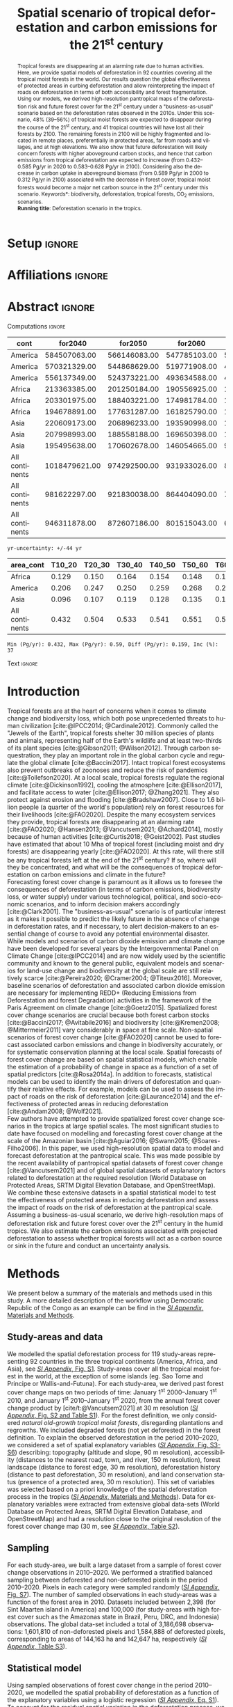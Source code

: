 # -*- mode: org -*-
# -*- coding: utf-8 -*-

# ==============================================================================
# author          :Ghislain Vieilledent
# email           :ghislain.vieilledent@cirad.fr, ghislainv@gmail.com
# web             :https://ecology.ghislainv.fr
# license         :GPLv3
# ==============================================================================

#+TITLE: Spatial scenario of tropical deforestation and carbon emissions for the 21^{st} century
#+AUTHOR: @@latex:Ghislain Vieilledent$^{\star, 1, 2, 3}$ \and Christelle Vancutsem$^{1}$ \and Clément Bourgoin$^{1}$ \and Pierre Ploton$^{2}$ \and Philippe Verley$^{2}$ \and Frédéric Achard$^{1}$@@

#+OPTIONS: H:2 toc:nil title:t author:t ^:{} num:t date:nil
#+TAGS: export(e) noexport(n) ignore(i)
#+EXPORT_SELECT_TAGS: export
#+EXPORT_EXCLUDE_TAGS: noexport

#+LANGUAGE: en
#+LATEX_CLASS: koma-article
#+LATEX_CLASS_OPTIONS: [paper=a4, 12pt, DIV=12, english, dvipsnames]

#+LATEX_HEADER: \usepackage{amsfonts}
#+LATEX_HEADER: \usepackage{bookmark}
#+LATEX_HEADER: \usepackage{xcolor}
#+LATEX_HEADER: \definecolor{myblue}{RGB}{0,101,165}
#+LATEX_HEADER: \hypersetup{colorlinks=true, allcolors=myblue}
#+LATEX_HEADER: \definecolor{bg}{rgb}{0.95,0.95,0.95}
#+LATEX_HEADER: \definecolor{darkgreen}{RGB}{0,150,0}
#+LATEX_HEADER: \usepackage{longtable}
#+LATEX_HEADER: \usepackage{booktabs}
#+LATEX_HEADER: \usepackage{float}
#+LATEX_HEADER: \usepackage{colortbl}
#+LATEX_HEADER: \addtokomafont{title}{\color{myblue}}
#+LATEX_HEADER: \usepackage[modulo]{lineno}
# https://tex.stackexchange.com/questions/135747/problem-with-and-within-hypersetuppdfauthor
#+LATEX_HEADER: \pdfstringdefDisableCommands{\def\and{and }}
# Caption with KOMA
#+LATEX_HEADER: \setcapindent{0em}
# #+LATEX_HEADER: \usepackage[numbers,sort&compress,merge,round]{natbib}

#+LINK: FARmaps https://forestatrisk.cirad.fr/maps.html
#+LINK: SI https://forestatrisk.cirad.fr/article/Vieilledent2023-preprint-SI.pdf

#+PROPERTY: :dir ~/Code/forestatrisk-tropics
#+PROPERTY: header-args:R  :session *R*
#+PROPERTY: header-args :eval never-export

#+BIBLIOGRAPHY: biblio/biblio.bib
#+CITE_EXPORT: csl ecology.csl

* Setup                                                              :ignore:

#+NAME: Rsetup
#+begin_src R :results silent :exports none
# Libraries
library(readr)
library(here)
library(dplyr)
library(knitr)
library(glue)
library(kableExtra)
library(ascii)

# Options
full_width_type <- FALSE
font_size_type <- 9
options(readr.show_col_types=FALSE, readr.show_progress=FALSE)
options(asciiType="org")

# Function inv_logit
inv_logit <- function (x, min=0, max=1) {
    p <- exp(x)/(1 + exp(x))
    p <- ifelse(is.na(p) & !is.na(x), 1, p)
    p * (max - min) + min
}

# Function latextab_2cols_text
latextab_2cols_text <- function(kable, tabletext) {
  txt <- tabletext
  tab <- gsub("\\begin{table}", "\\begin{table}[H]", as.character(kable), fixed=TRUE)
  #tab <- gsub("\\end{table}", "\\end{table*}", tab, fixed=TRUE)
  tab <- gsub("\\begin{tabular}[t]{", "\\begin{tabular}{", tab, fixed=TRUE)
  #tab <- gsub("\\end{tabular}\n", paste0("\\end{tabular*}\n\\justify \\addtabletext{", txt,"}\n"), tab, fixed=TRUE)
  tab <- paste0(tab, "\n") # Need a trailing newline to be seen by :results output latex
  return(cat(tab))
}
#+end_src

* Affiliations                                                       :ignore:

#+begin_export latex
\vspace{-1.5cm}
\begin{center}
{\small
$^{1}$European Commission, JRC, Forests and bio-economy, I-21027 Ispra (VA), ITALY\\
$^{2}$AMAP, Univ Montpellier, CIRAD, CNRS, INRAE, IRD, Montpellier, FRANCE\\
$^{3}$CIRAD, UMR AMAP, F-34398 Montpellier, FRANCE\\
$^{\star}$Correspondance: \href{mailto:ghislain.vieilledent@cirad.fr}{\texttt{ghislain.vieilledent@cirad.fr}}}
\end{center}
#+end_export

* Abstract                                                           :ignore:

*** Computations                                                   :ignore:

#+NAME: val-forest-summary
#+begin_src R :results output raw :exports none
df_mean <- read_csv(here("Analysis", "jrc2020", "fcc_proj_region_mean.csv")) %>% mutate(sim="mean")
df_min <- read_csv(here("Analysis", "jrc2020", "fcc_proj_region_min.csv")) %>% mutate(sim="min")
df_max <- read_csv(here("Analysis", "jrc2020", "fcc_proj_region_max.csv")) %>% mutate(sim="max")
df <- df_mean %>%
  dplyr::bind_rows(df_min, df_max) %>%
  dplyr::filter(cont %in% c("America", "Africa", "Asia", "All continents")) %>%
  dplyr::arrange(factor(cont, levels=c("America", "Africa", "Asia", "All continents")),
                 factor(sim, levels=c("min", "mean", "max")))
ascii(df, include.rownames=FALSE)
#+end_src

#+RESULTS: val-forest-summary
| cont           |       for2040 |      for2050 |      for2060 |      for2080 |      for2100 | loss21 | yr75dis | sim  |
|----------------+---------------+--------------+--------------+--------------+--------------+--------+---------+------|
| America        |  584507063.00 | 566146083.00 | 547785103.00 | 511158049.00 | 476194554.00 |  30.72 | 2290.00 | min  |
| America        |  570321329.00 | 544868629.00 | 519771908.00 | 472135034.00 | 427790430.00 |  37.76 | 2220.00 | mean |
| America        |  556137349.00 | 524373221.00 | 493634588.00 | 436104701.00 | 380806412.00 |  44.60 | 2180.00 | max  |
| Africa         |  213363385.00 | 201250184.00 | 190556925.00 | 169961031.00 | 151415462.00 |  44.94 | 2207.00 | min  |
| Africa         |  203301975.00 | 188403221.00 | 174981784.00 | 150357327.00 | 129045039.00 |  53.07 | 2163.00 | mean |
| Africa         |  194678891.00 | 177631287.00 | 161825790.00 | 134768399.00 | 110050172.00 |  59.98 | 2136.00 | max  |
| Asia           |  220609173.00 | 206896233.00 | 193590998.00 | 167745718.00 | 142358155.00 |  52.08 | 2166.00 | min  |
| Asia           |  207998993.00 | 188558188.00 | 169650398.00 | 132402725.00 |  98921850.00 |  66.70 | 2117.00 | mean |
| Asia           |  195495638.00 | 170602678.00 | 146054665.00 |  99688530.00 |  62898467.00 |  78.83 | 2093.00 | max  |
| All continents | 1018479621.00 | 974292500.00 | 931933026.00 | 848864798.00 | 769968171.00 |  38.86 | 2256.00 | min  |
| All continents |  981622297.00 | 921830038.00 | 864404090.00 | 754895086.00 | 655757319.00 |  47.93 | 2192.00 | mean |
| All continents |  946311878.00 | 872607186.00 | 801515043.00 | 670561630.00 | 553755051.00 |  56.03 | 2157.00 | max  |

#+NAME: yr75-uncertainty
#+begin_src R :results output :exports none
Mean <- df %>% dplyr::filter(sim == "mean") %>% select(yr75dis)
Min <- df %>% dplyr::filter(sim == "min") %>% select(yr75dis)
Max <- df %>% dplyr::filter(sim == "max") %>% select(yr75dis)
Uncertainty <- round(mean(unlist(cbind(Min-Mean, Mean-Max))))
print(glue("yr-uncertainty: +/-{Uncertainty} yr"))
#+end_src

#+RESULTS: yr75-uncertainty
: yr-uncertainty: +/-44 yr

#+NAME: val-C-summary
#+begin_src R :results output raw :exports none
df <- read_csv(here("Analysis", "jrc2020", "C_trend_mean_cci.csv"))
ascii(df, include.rownames=FALSE, digits=3)
#+end_src

#+RESULTS: val-C-summary
| area_cont      | T10_20 | T20_30 | T30_40 | T40_50 | T50_60 | T60_70 | T70_80 | T80_90 | T90_100 | T100_110 |
|----------------+--------+--------+--------+--------+--------+--------+--------+--------+---------+----------|
| Africa         |  0.129 |  0.150 |  0.164 |  0.154 |  0.148 |  0.148 |  0.151 |  0.149 |   0.149 |    0.146 |
| America        |  0.206 |  0.247 |  0.250 |  0.259 |  0.268 |  0.272 |  0.274 |  0.275 |   0.283 |    0.288 |
| Asia           |  0.096 |  0.107 |  0.119 |  0.128 |  0.135 |  0.146 |  0.156 |  0.156 |   0.159 |    0.155 |
| All continents |  0.432 |  0.504 |  0.533 |  0.541 |  0.551 |  0.566 |  0.581 |  0.581 |   0.590 |    0.589 |

#+NAME: trend-C-summary
#+begin_src R :results output :exports none
Max <- max(df[df$area_cont == "All continents", c(-1)])
Min <- min(df[df$area_cont == "All continents", c(-1)])
diff <- round(Max - Min, 3)
inc <- round(100 * (Max - Min) / Min)
print(glue("Min (Pg/yr): {round(Min, 3)}, Max (Pg/yr): {round(Max, 3)}, Diff (Pg/yr): {diff}, Inc (%): {inc}"))
#+end_src

#+RESULTS: trend-C-summary
: Min (Pg/yr): 0.432, Max (Pg/yr): 0.59, Diff (Pg/yr): 0.159, Inc (%): 37

*** Text                                                           :ignore:

#+LATEX: \linenumbers
#+LATEX: \vspace{0.10cm}
#+LATEX: \enlargethispage{\baselineskip}

#+begin_abstract
Tropical forests are disappearing at an alarming rate due to human activities. Here, we provide spatial models of deforestation in 92 countries covering all the tropical moist forests in the world. Our results question the global effectiveness of protected areas in curbing deforestation and allow reinterpreting the impact of roads on deforestation in terms of both accessibility and forest fragmentation. Using our models, we derived high-resolution pantropical maps of the deforestation risk and future forest cover for the 21^{st} century under a "business-as-usual" scenario based on the deforestation rates observed in the 2010s. Under this scenario, 48% (39--56%) of tropical moist forests are expected to disappear during the course of the 21^{st} century, and 41 tropical countries will have lost all their forests by 2100. The remaining forests in 2100 will be highly fragmented and located in remote places, preferentially in protected areas, far from roads and villages, and at high elevations. We also show that future deforestation will likely concern forests with higher aboveground carbon stocks, and hence that carbon emissions from tropical deforestation are expected to increase (from 0.432--0.585 Pg/yr in 2020 to 0.583--0.628 Pg/yr in 2100). Considering also the decrease in carbon uptake in aboveground biomass (from 0.589 Pg/yr in 2000 to 0.312 Pg/yr in 2100) associated with the decrease in forest cover, tropical moist forests would become a major net carbon source in the 21^{st} century under this scenario.
@@latex:\par\vskip\baselineskip\noindent@@
\small *Keywords*: biodiversity, deforestation, tropical forests, CO_{2} emissions, scenarios.\\
*Running title*: Deforestation scenario in the tropics.
#+end_abstract

\newpage

* Introduction                                                    

Tropical forests are at the heart of concerns when it comes to climate change and biodiversity loss, which both pose unprecedented threats to human civilization [cite:@IPCC2014; @Cardinale2012]. Commonly called the "Jewels of the Earth", tropical forests shelter 30 million species of plants and animals, representing half of the Earth's wildlife and at least two-thirds of its plant species [cite:@Gibson2011; @Wilson2012]. Through carbon sequestration, they play an important role in the global carbon cycle and regulate the global climate [cite:@Baccini2017]. Intact tropical forest ecosystems also prevent outbreaks of zoonoses and reduce the risk of pandemics [cite:@Tollefson2020]. At a local scale, tropical forests regulate the regional climate [cite:@Dickinson1992], cooling the atmosphere [cite:@Ellison2017], and facilitate access to water [cite:@Ellison2017; @Zhang2021]. They also protect against erosion and flooding [cite:@Bradshaw2007]. Close to 1.6 billion people (a quarter of the world's population) rely on forest resources for their livelihoods [cite:@FAO2020]. Despite the many ecosystem services they provide, tropical forests are disappearing at an alarming rate [cite:@FAO2020; @Hansen2013; @Vancutsem2021; @Achard2014], mostly because of human activities [cite:@Curtis2018; @Geist2002]. Past studies have estimated that about 10 Mha of tropical forest (including moist and dry forests) are disappearing yearly [cite:@FAO2020]. At this rate, will there still be any tropical forests left at the end of the 21^{st} century? If so, where will they be concentrated, and what will be the consequences of tropical deforestation on carbon emissions and climate in the future?\\

Forecasting forest cover change is paramount as it allows us to foresee the consequences of deforestation (in terms of carbon emissions, biodiversity loss, or water supply) under various technological, political, and socio-economic scenarios, and to inform decision makers accordingly [cite:@Clark2001]. The "business-as-usual" scenario is of particular interest as it makes it possible to predict the likely future in the absence of change in deforestation rates, and if necessary, to alert decision-makers to an essential change of course to avoid any potential environmental disaster. While models and scenarios of carbon dioxide emission and climate change have been developed for several years by the Intergovernmental Panel on Climate Change [cite:@IPCC2014] and are now widely used by the scientific community and known to the general public, equivalent models and scenarios for land-use change and biodiversity at the global scale are still relatively scarce [cite:@Pereira2020; @Cramer2004; @Titeux2016]. Moreover, baseline scenarios of deforestation and associated carbon dioxide emission are necessary for implementing REDD+ (Reducing Emissions from Deforestation and forest Degradation) activities in the framework of the Paris Agreement on climate change [cite:@Goetz2015]. Spatialized forest cover change scenarios are crucial because both forest carbon stocks [cite:@Baccini2017; @Avitabile2016] and biodiversity [cite:@Kremen2008; @Mittermeier2011] vary considerably in space at fine scale. Non-spatial scenarios of forest cover change [cite:@FAO2020] cannot be used to forecast associated carbon emissions and change in biodiversity accurately, or for systematic conservation planning at the local scale. Spatial forecasts of forest cover change are based on spatial statistical models, which enable the estimation of a probability of change in space as a function of a set of spatial predictors [cite:@Rosa2014a]. In addition to forecasts, statistical models can be used to identify the main drivers of deforestation and quantify their relative effects. For example, models can be used to assess the impact of roads on the risk of deforestation [cite:@Laurance2014] and the effectiveness of protected areas in reducing deforestation [cite:@Andam2008; @Wolf2021].\\

Few authors have attempted to provide spatialized forest cover change scenarios in the tropics at large spatial scales. The most significant studies to date have focused on modelling and forecasting forest cover change at the scale of the Amazonian basin [cite:@Aguiar2016; @Swann2015; @Soares-Filho2006]. In this paper, we used high-resolution spatial data to model and forecast deforestation at the pantropical scale. This was made possible by the recent availability of pantropical spatial datasets of forest cover change [cite:@Vancutsem2021] and of global spatial datasets of explanatory factors related to deforestation at the required resolution (World Database on Protected Areas, SRTM Digital Elevation Database, and OpenStreetMap). We combine these extensive datasets in a spatial statistical model to test the effectiveness of protected areas in reducing deforestation and assess the impact of roads on the risk of deforestation at the pantropical scale. Assuming a business-as-usual scenario, we derive high-resolution maps of deforestation risk and future forest cover over the 21^{st} century in the humid tropics. We also estimate the carbon emissions associated with projected deforestation to assess whether tropical forests will act as a carbon source or sink in the future and conduct an uncertainty analysis.

\newpage

* Methods                                                           

We present below a summary of the materials and methods used in this study. A more detailed description of the workflow using Democratic Republic of the Congo as an example can be find in the [[SI][/SI Appendix/, Materials and Methods]].

** Study-areas and data

We modelled the spatial deforestation process for 119 study-areas representing 92 countries in the three tropical continents (America, Africa, and Asia), see [[SI][/SI Appendix/, Fig. S1]]. Study-areas cover all the tropical moist forest in the world, at the exception of some islands (eg. Sao Tome and Principe or Wallis-and-Futuna). For each study-area, we derived past forest cover change maps on two periods of time: January 1^{st} 2000--January 1^{st} 2010, and January 1^{st} 2010--January 1^{st} 2020, from the annual forest cover change product by [cite/t:@Vancutsem2021] at 30 m resolution ([[SI][/SI Appendix/, Fig. S2 and Table S1]]). For the forest definition, we only considered /natural old-growth tropical moist forests/, disregarding plantations and regrowths. We included degraded forests (not yet deforested) in the forest definition. To explain the observed deforestation in the period 2010--2020, we considered a set of spatial explanatory variables ([[SI][/SI Appendix/, Fig. S3-S6]]) describing: topography (altitude and slope, 90 m resolution), accessibility (distances to the nearest road, town, and river, 150 m resolution), forest landscape (distance to forest edge, 30 m resolution), deforestation history (distance to past deforestation, 30 m resolution), and land conservation status (presence of a protected area, 30 m resolution). This set of variables was selected based on a priori knowledge of the spatial deforestation process in the tropics ([[SI][/SI Appendix/, Materials and Methods]]). Data for explanatory variables were extracted from extensive global data-sets (World Database on Protected Areas, SRTM Digital Elevation Database, and OpenStreetMap) and had a resolution close to the original resolution of the forest cover change map (30 m, see [[SI][/SI Appendix/, Table S2]]).

** Sampling

For each study-area, we built a large dataset from a sample of forest cover change observations in 2010--2020. We performed a stratified balanced sampling between deforested and non-deforested pixels in the period 2010--2020. Pixels in each category were sampled randomly ([[SI][/SI Appendix/, Fig. S7]]). The number of sampled observations in each study-areas was a function of the forest area in 2010. Datasets included between 2,398 (for Sint Maarten island in America) and 100,000 (for study-areas with high forest cover such as the Amazonas state in Brazil, Peru, DRC, and Indonesia) observations. The global data-set included a total of 3,186,698 observations: 1,601,810 of non-deforested pixels and 1,584,888 of deforested pixels, corresponding to areas of 144,163 ha and 142,647 ha, respectively ([[SI][/SI Appendix/, Table S3]]).

** Statistical model

Using sampled observations of forest cover change in the period 2010--2020, we modelled the spatial probability of deforestation as a function of the explanatory variables using a logistic regression ([[SI:][/SI Appendix/, Eq. S1]]). To account for the residual spatial variation in the deforestation process, we included additional spatial random effects for the cells of a 10 \times 10 km spatial grid covering each study-area ([[SI:][/SI Appendix/, Fig. S8]]). Spatial random effects account for unmeasured or unmeasurable variables that explain a part of the residual spatial variation in the deforestation process which is not explained by the fixed spatial explanatory variables already included in the model (such as local population density, local environmental law enforcement, etc.). Spatial random effects were assumed spatially autocorrelated through an intrinsic conditional autoregressive (iCAR) model ([[SI][/SI Appendix/, Eq. S1]]). Variable selection for each study area was performed using a backward elimination procedure and parameter inference was done in a hierarchical Bayesian framework ([[SI:][/SI Appendix/, Tables S4--S9]]).

** Model performance

Using a cross-validation procedure, we compared the performance of the iCAR model at predicting the spatial probability of deforestation with three other statistical models: a null model, a simple generalized linear model (equivalent to a simple logistic regression without spatial random effects), and a Random Forest model. These two last models have been commonly used for deforestation modelling ([[SI][/SI Appendix/, Materials and Methods]]).

** Deforestation risk and future forest cover

Using rasters of explanatory variables at their original resolution, and the fitted iCAR model for each study-area including estimated spatial random effects ([[SI:][/SI Appendix/, Fig. S9]]), we computed the spatial probability of deforestation at 30 m resolution for the year 2020 for each study-area ([[SI:][/SI Appendix/, Fig. S10]]). For each study-area, we also estimated the mean annual deforested area (in ha/yr) for the period 2010--2020 from the past forest cover change map ([[SI:][/SI Appendix/, Tables S14--S15]]). Using the mean annual deforested area in combination with the spatial probability of deforestation map, we forecasted the forest cover change on the period 2020--2110 with a time step of 10 years, assuming a "business-as-usual" scenario of deforestation ([[SI:][/SI Appendix/, Fig. S11 and Tables S16--S17]]). The business-as-usual scenario makes the assumption of an absence of change in both the deforestation intensity and the spatial deforestation probability in the future.

** Carbon emissions associated with deforestation

We estimated the carbon emissions associated with past deforestation (2010--2020) and projected deforestation (2030--2110) using three different global or pantropical aboveground dry biomass maps at either 1 km (WUR map, [cite//b:@Avitabile2016]), 100 m (ESA CCI map, [cite//b:@Santoro2021]), or 30 m (WHRC map, [cite//b:@Zarin2016]) resolution ([[SI:][/SI Appendix/, Figs. S12--S13, and Table S18]]). We used the IPCC default carbon fraction of 0.47 [cite:@McGroddy2004] to convert biomass to carbon stocks. We assumed no change of the forest carbon stocks in the future. We estimated average annual carbon emissions for ten-year periods from 2010 to 2110. Under a "business-as-usual" scenario of deforestation, the change in mean annual carbon emissions in the future is only attributable to the spatial variation of forest carbon stocks and to the location of future deforestation. We also used annual rates of aboveground net biomass change for old-growth tropical rainforests (+1.0, +1.3 and +0.7 Mg/ha/yr for America, Africa, and Asia, respectively, [cite//b:@Requena-Suarez2019]) to estimate the change in the ability of moist tropical forests to uptake carbon from the atmosphere through photosynthesis and tree growth in the future.

** Uncertainty and alternative scenarios

To account for the uncertainty around the mean annual deforested area in our predictions, we computed the 95% confidence interval of the annual deforested area for each study area considering the deforestation observations in the period 2010--2020 ([[SI:][/SI Appendix/, Table S19]]). We thus obtained three different predictions of the forest cover change and associated carbon emissions: an average prediction considering the mean annual deforested area, and two additional predictions considering the lower and upper bound estimates of the mean annual deforested area per study area ([[SI:][/SI Appendix/, Figs. S14--S15, and Data S1, S2]]).

** Software

To perform the analyses, we used the =forestatrisk= Python package [cite:@Vieilledent2021a] which has been specifically developed to model and forecast deforestation at high resolution on large spatial scales ([[SI][/SI Appendix/, Materials and Methods]]).

\newpage

* Results

** Model performance

Results of the cross-validation showed that the iCAR model had better predictive performance than the three other statistical models ([[SI:][/SI Appendix/, Tables S12]]). In particular, the Random Forest model overfitted the data and was less performant at predicting the probability of deforestation at new sites than the iCAR model. The iCAR model increased the explained deviance from 39.3 to 53.3% in average in comparison with the simple generalized linear model. Environmental explanatory variables alone explained a relative small part of the spatial deforestation process. Including spatial random effects to account for unexplained residual spatial variability strongly improved model's fit (+14.0% of deviance explained in average) and model predictive performance (+7.4% for the TSS for example). Similar results were obtained when comparing accuracy indices between models at the continental scale ([[SI:][/SI Appendix/, Tables S13]]).

** Effectiveness of protected areas at reducing deforestation

*** Computations                                                   :ignore:

#+begin_src R :results output raw :exports none
df <- read_csv(here("Analysis/jrc2020/sign_PA_road.csv"))
ascii(df)
#+end_src

#+RESULTS:
|   | var  |  nctry | nctry_sign |  perc | perc_w |
|---+------+--------+------------+-------+--------|
| 1 | PA   | 119.00 |      70.00 | 59.00 |  88.00 |
| 2 | road | 119.00 |      61.00 | 51.00 |  90.00 |

#+begin_src R :results output raw :exports none
df <- read_csv(here("Analysis/jrc2020/parea_estimates.csv"))
df_wmean <- df %>%
  dplyr::mutate(P=ifelse(is.na(Mean), 0, P)) %>%
  dplyr::summarise(n=n(), mean=mean(P), sd=sd(P), min=min(P), max=max(P), wmean=weighted.mean(P, for2010))
d_pa <- round(df_wmean$wmean)
ascii(df_wmean)
#+end_src

#+RESULTS:
|   |      n |  mean |    sd |  min |   max | wmean |
|---+--------+-------+-------+------+-------+-------|
| 1 | 119.00 | 18.90 | 19.83 | 0.00 | 82.00 | 34.17 |

#+begin_src R :results output :session *R* :exports none
print(glue("PAs reduce deforestation by {d_pa}%."))
#+end_src

#+RESULTS:
: PAs reduce deforestation by 34%.

#+begin_src R :results output raw :exports none
df <- read_csv(here("Analysis/jrc2020/parea_estimates.csv"))
fcc_tab <- read_csv(here("Analysis/jrc2020/forest_cover_change_mean.csv"))
df_sign <- df %>%
  dplyr::mutate(p=fcc_tab$pdef) %>%
  dplyr::filter(for2010/1000 >= 1000 & (is.na(Mean) | (CI_low * CI_high) <= 0))
ascii(df_sign)
#+end_src

#+RESULTS:
|    | area_cont | area_ctry        | area_name             | area_code |     for2010 |  Mean |   Sd | CI_low | CI_high |     P |    p |
|----+-----------+------------------+-----------------------+-----------+-------------+-------+------+--------+---------+-------+------|
|  1 | America   | Brazil           | Brazil – Amapa        | AP        | 11564911.00 | -0.13 | 0.10 |  -0.35 |    0.07 | 12.00 | 0.10 |
|  2 | America   | Brazil           | Brazil – Minas Gerais | MG        |  1277155.00 | -0.15 | 0.09 |  -0.32 |    0.03 |  7.00 | 2.90 |
|  3 | America   | Brazil           | Brazil – Tocantins    | TO        |  1341400.00 | -0.04 | 0.09 |  -0.19 |    0.15 |  2.00 | 3.40 |
|  4 | America   | Costa Rica       | Costa Rica            | CRI       |  2276723.00 |       |      |        |         |       | 0.70 |
|  5 | America   | Cuba             | Cuba                  | CUB       |  1297060.00 |       |      |        |         |       | 1.10 |
|  6 | America   | Nicaragua        | Nicaragua             | NIC       |  4262376.00 |       |      |        |         |       | 2.20 |
|  7 | America   | Paraguay         | Paraguay              | PRY       |  1439852.00 |       |      |        |         |       | 2.70 |
|  8 | America   | Suriname         | Suriname              | SUR       | 13727213.00 | -0.05 | 0.13 |  -0.31 |    0.22 |  3.00 | 0.10 |
|  9 | Africa    | Angola           | Angola                | AGO       |  6044153.00 |       |      |        |         |       | 1.20 |
| 10 | Africa    | CAR              | CAR                   | CAF       |  9324998.00 | -0.09 | 0.11 |  -0.33 |    0.12 |  5.00 | 0.50 |
| 11 | Africa    | Eq. Guinea       | Eq. Guinea            | GNQ       |  2641579.00 | -0.14 | 0.14 |  -0.39 |    0.15 | 10.00 | 0.10 |
| 12 | Africa    | Ethiopia         | Ethiopia              | ETH       |  2824446.00 | -0.08 | 0.08 |  -0.24 |    0.08 |  5.00 | 2.40 |
| 13 | Africa    | Gabon            | Gabon                 | GAB       | 24101266.00 | -0.16 | 0.13 |  -0.41 |    0.09 | 14.00 | 0.00 |
| 14 | Africa    | Ivory Coast      | Ivory Coast           | CIV       |  6299445.00 |       |      |        |         |       | 4.60 |
| 15 | Africa    | Nigeria          | Nigeria               | NGA       |  7213732.00 |       |      |        |         |       | 1.50 |
| 16 | Asia      | Bhutan           | Bhutan                | BTN       |  1872066.00 |       |      |        |         |       | 0.40 |
| 17 | Asia      | Papua New Guinea | Papua New Guinea      | PNG       | 39791231.00 |       |      |        |         |       | 0.10 |
| 18 | Asia      | Solomon Isl.     | Solomon Isl.          | SLB       |  2757047.00 |       |      |        |         |       | 0.10 |

#+begin_src R :results output raw :exports none
df <- read_csv(here("Analysis/jrc2020/parea_estimates.csv"))
df <- df %>%
  dplyr::filter(for2010/1000 >= 1000 & !is.na(Mean) & (CI_low * CI_high) > 0) %>%
  dplyr::summarise(n=n(), mean=mean(P), sd=sd(P), min=min(P), max=max(P))
ascii(df)
#+end_src

#+RESULTS:
|   |     n |  mean |    sd |  min |   max |
|---+-------+-------+-------+------+-------|
| 1 | 47.00 | 30.62 | 18.72 | 5.00 | 82.00 |

*** Text                                                           :ignore:

We found that protected areas significantly reduced the risk of deforestation for 70 study areas out of 119 (59% of the study areas). These 70 study areas accounted for 88% of the tropical moist forest in 2010 ([[SI:][/SI Appendix/, Table S6]]). But, the magnitude of this effect was relatively low: on average, protected areas reduced the risk of deforestation by 34% (Figs. [[fig:proba-var]] and [[SI:][/SI Appendix/, Table S5]]). Also, the effect of protected areas was highly variable between regions ([[SI:][/SI Appendix/, Table S6]]). For 18 study areas with a forest cover greater than 1 Mha in 2010, the effect of protected areas in reducing deforestation was not significant. Moreover, for the 47 study-areas with a forest cover greater than 1 Mha in 2010 for which the effect of protected areas was significant, the decrease in the deforestation risk within protected areas was highly variable (standard deviation = 18.72%) going from 5% (for the Bahia state in Brazil) to 82% (for Malaysia).

** Effect of distances to road and forest edge on the deforestation risk

*** Computations                                                   :ignore:

#+begin_src R :results output :exports none
## Effect of roads at decreasing deforestation probability
alpha_normalized <- -2.099
coef_road_km <- -0.017 # Back-transformed parameter to have slope in km^-1
theta_mean <- inv_logit(alpha_normalized) # Mean deforestation probability
theta_road_1km <- inv_logit(alpha_normalized + coef_road_km)
d_road_1km <- 100 * round(1 - (theta_road_1km / theta_mean), 2)
theta_road_10km <- inv_logit(alpha_normalized + coef_road_km * 10)
d_road_10km <- 100 * round(1 - (theta_road_10km / theta_mean), 2)
print(glue("A distance to road of 1km reduces deforestation by {d_road_1km}%."))
print(glue("A distance to road of 10km reduces deforestation by {d_road_10km}%."))
#+end_src

#+RESULTS:
: A distance to road of 1km reduces deforestation by 2%.
: A distance to road of 10km reduces deforestation by 14%.

#+begin_src R :results output :exports none
## Effect of edges at decreasing deforestation probability
alpha_normalized <- -2.099
coef_edge_km <- -2.472 # Back-transformed parameter to have slope in km^-1
theta_mean <- inv_logit(alpha_normalized) # Mean deforestation probability
theta_edge_1km <- inv_logit(alpha_normalized + coef_edge_km)
d_edge_1km <- 100*round(1-(theta_edge_1km/theta_mean), 2)
theta_edge_10km <- inv_logit(alpha_normalized + coef_edge_km*10)
d_edge_10km <- 100*round(1-(theta_edge_10km/theta_mean), 2)
print(glue("A distance to forest edge of 1km reduces deforestation by {d_edge_1km}%."))
print(glue("A distance to forest edge of 10km reduces deforestation by {d_edge_10km}%."))
#+end_src

#+RESULTS:
: A distance to forest edge of 1km reduces deforestation by 91%.
: A distance to forest edge of 10km reduces deforestation by 100%.

*** Text                                                           :ignore:

We found that a greater distance to the road significantly reduced the risk of deforestation in 61 study areas out of 119 (51% of the study areas). These 61 study areas accounted for 90% of the tropical moist forest in 2010 ([[SI:][/SI Appendix/, Table S7]]). On average, a distance of 10 km to the road reduced the risk of deforestation by 14% (Figs. [[fig:proba-var]] and [[SI:][/SI Appendix/, Tables S5, S9]]). But the distance to forest edge was by far more important in explaining the deforestation risk than the distance to road (Fig. [[fig:proba-var]]). The distance to forest edge was the most important variable in determining the risk of deforestation ([[SI:][/SI Appendix/, Table S5]]). We estimated that, on average, a distance of 1 km to the forest edge reduced the risk of deforestation by 91%, and a distance of 10 km reduced the risk of deforestation by almost 100% (Figs. [[fig:proba-var]] and [[SI:][/SI Appendix/, Tables S5, S9]]).

** High resolution pantropical map of the deforestation risk

We obtained high resolution (30 m) maps of the deforestation risk for the year 2020 for the 119 study-areas. Combining these maps, we obtained a pantropical map of the risk of deforestation (Fig. [[fig:prob]] and [[SI][/SI Appendix/, Fig. S10]]). The effect of protected areas and the effects of distances to road and forest edge on the risk of deforestation were clearly visible when looking at the map at the country and regional scales (Fig. [[fig:prob]] and [[SI][/SI Appendix/, Fig. S10]]). Also, hotspots of deforestation (areas with a higher risk of deforestation), corresponding to areas with intense deforestation in the past (Fig. [[SI][/SI Appendix/, Fig. S2]]), were clearly identifiable on the map (Fig. [[SI][/SI Appendix/, Fig. S10]]).

** Forest cover change under a business-as-usual scenario of deforestation

*** Computations                                                   :ignore:

#+NAME: fcc-hist
#+begin_src R :results output raw :exports none
df_mean <- read_csv(here("Analysis", "jrc2020", "fcc_hist_region_mean.csv")) %>% mutate(sim="mean")
df_min <- read_csv(here("Analysis", "jrc2020", "fcc_hist_region_min.csv")) %>% mutate(sim="min")
df_max <- read_csv(here("Analysis", "jrc2020", "fcc_hist_region_max.csv")) %>% mutate(sim="max")
df <- df_mean %>%
  dplyr::bind_rows(df_min, df_max) %>%
  dplyr::filter(area_cont %in% c("America", "Africa", "Asia", "All continents")) %>%
  dplyr::arrange(factor(area_cont, levels=c("America", "Africa", "Asia", "All continents")),
                 factor(sim, levels=c("min", "mean", "max"))) %>%
  dplyr::select(area_cont, for2000, for2010, for2020, andef, pdef, for2100, loss21, yrdis, sim)
ascii(df, include.rownames=FALSE)
#+end_src

#+RESULTS: fcc-hist
| area_cont      |       for2000 |       for2010 |       for2020 |      andef | pdef |      for2100 | loss21 |   yrdis | sim  |
|----------------+---------------+---------------+---------------+------------+------+--------------+--------+---------+------|
| America        |  687338828.00 |  646684903.00 |  621229023.00 | 1836098.00 | 0.30 | 476194555.00 |  30.72 | 6215.00 | min  |
| America        |  687338828.00 |  646684903.00 |  621229023.00 | 2545400.00 | 0.40 | 427790431.00 |  37.76 | 5394.00 | mean |
| America        |  687338828.00 |  646684903.00 |  621229023.00 | 3254695.00 | 0.50 | 380806415.00 |  44.60 | 4842.00 | max  |
| Africa         |  274993405.00 |  258401297.00 |  239681325.00 | 1315897.00 | 0.50 | 151415462.00 |  44.94 | 5069.00 | min  |
| Africa         |  274993405.00 |  258401297.00 |  239681325.00 | 1871233.00 | 0.70 | 129045039.00 |  53.07 | 4088.00 | mean |
| Africa         |  274993405.00 |  258401297.00 |  239681325.00 | 2426569.00 | 1.00 | 110050172.00 |  59.98 | 3585.00 | max  |
| Asia           |  297089526.00 |  268058087.00 |  248035053.00 | 1371294.00 | 0.50 | 142358155.00 |  52.08 | 6520.00 | min  |
| Asia           |  297089526.00 |  268058087.00 |  248035053.00 | 2001803.00 | 0.80 |  98921850.00 |  66.70 | 4062.00 | mean |
| Asia           |  297089526.00 |  268058087.00 |  248035053.00 | 2632313.00 | 1.00 |  62898467.00 |  78.83 | 3339.00 | max  |
| All continents | 1259421759.00 | 1173144287.00 | 1108945401.00 | 4523289.00 | 0.40 | 769968172.00 |  38.86 | 6520.00 | min  |
| All continents | 1259421759.00 | 1173144287.00 | 1108945401.00 | 6418436.00 | 0.60 | 655757320.00 |  47.93 | 5394.00 | mean |
| All continents | 1259421759.00 | 1173144287.00 | 1108945401.00 | 8313577.00 | 0.70 | 553755054.00 |  56.03 | 4842.00 | max  |

#+begin_src R :results output raw :exports none
# Summary of fcc loss a the country level
df <- read_csv(here("Manuscript/Supplementary_Materials/tables/forest_cover_change_mean.csv"))
ctry <- df %>%
  dplyr::mutate(loss21=round(100*(for2000-for2100)/for2000)) %>%
  dplyr::filter(loss21 == 100) %>%
  dplyr::mutate(fc1M=ifelse(for2000 >= 1e6, "+", "-")) %>%
  dplyr::arrange(area_cont, area_ctry)
ascii(ctry %>% dplyr::select(area_cont, area_ctry, area_name, for2000, loss21, yrdis, fc1M))
#+end_src

#+RESULTS:
|    | area_cont | area_ctry      | area_name                    |     for2000 | loss21 |   yrdis | fc1M |
|----+-----------+----------------+------------------------------+-------------+--------+---------+------|
|  1 | Africa    | Angola         | Angola                       |  7064733.00 | 100.00 | 2095.00 | +    |
|  2 | Africa    | Benin          | Benin                        |    76776.00 | 100.00 | 2041.00 | -    |
|  3 | Africa    | Burundi        | Burundi                      |   104249.00 | 100.00 | 2084.00 | -    |
|  4 | Africa    | Ethiopia       | Ethiopia                     |  3799018.00 | 100.00 | 2056.00 | +    |
|  5 | Africa    | Gambia         | Gambia                       |    49362.00 | 100.00 | 2074.00 | -    |
|  6 | Africa    | Ghana          | Ghana                        |  4931885.00 | 100.00 | 2050.00 | +    |
|  7 | Africa    | Guinea         | Guinea                       |  1895309.00 | 100.00 | 2042.00 | +    |
|  8 | Africa    | Guinea Bissau  | Guinea Bissau                |   398114.00 | 100.00 | 2073.00 | -    |
|  9 | Africa    | Ivory Coast    | Ivory Coast                  |  7733912.00 | 100.00 | 2036.00 | +    |
| 10 | Africa    | Kenya          | Kenya                        |  1199041.00 | 100.00 | 2082.00 | +    |
| 11 | Africa    | Madagascar     | Madagascar                   |  7024045.00 | 100.00 | 2067.00 | +    |
| 12 | Africa    | Malawi         | Malawi                       |   113422.00 | 100.00 | 2032.00 | -    |
| 13 | Africa    | Mayotte        | Mayotte                      |    17931.00 | 100.00 | 2043.00 | -    |
| 14 | Africa    | Nigeria        | Nigeria                      |  7770147.00 | 100.00 | 2080.00 | +    |
| 15 | Africa    | Rwanda         | Rwanda                       |   283986.00 | 100.00 | 2066.00 | -    |
| 16 | Africa    | Senegal        | Senegal                      |   136279.00 | 100.00 | 2082.00 | -    |
| 17 | Africa    | Sierra Leone   | Sierra Leone                 |  3440270.00 | 100.00 | 2036.00 | +    |
| 18 | Africa    | South Sudan    | South Sudan                  |   265213.00 | 100.00 | 2067.00 | -    |
| 19 | Africa    | Togo           | Togo                         |   159791.00 | 100.00 | 2037.00 | -    |
| 20 | Africa    | Uganda         | Uganda                       |  1878962.00 | 100.00 | 2043.00 | +    |
| 21 | Africa    | Zambia         | Zambia                       |   177005.00 | 100.00 | 2044.00 | -    |
| 22 | America   | Antigua and B. | Antigua and B.               |     4055.00 | 100.00 | 2078.00 | -    |
| 23 | America   | Bahamas        | Bahamas                      |   152350.00 | 100.00 | 2079.00 | -    |
| 24 | America   | Barbados       | Barbados                     |     4449.00 | 100.00 | 2072.00 | -    |
| 25 | America   | Brazil         | Brazil – Alagoas             |   111761.00 | 100.00 | 2060.00 | -    |
| 26 | America   | Brazil         | Brazil – Ceara               |    56712.00 | 100.00 | 2051.00 | -    |
| 27 | America   | Brazil         | Brazil – Espirito Santo      |   487268.00 | 100.00 | 2079.00 | -    |
| 28 | America   | Brazil         | Brazil – Goias               |   643704.00 | 100.00 | 2049.00 | -    |
| 29 | America   | Brazil         | Brazil – Maranhao            |  5638128.00 | 100.00 | 2068.00 | +    |
| 30 | America   | Brazil         | Brazil – Mato Grosso do Sul  |   871211.00 | 100.00 | 2077.00 | -    |
| 31 | America   | Brazil         | Brazil – Minas Gerais        |  1824088.00 | 100.00 | 2050.00 | +    |
| 32 | America   | Brazil         | Brazil – Paraiba             |    46097.00 | 100.00 | 2054.00 | -    |
| 33 | America   | Brazil         | Brazil – Pernambouco         |   137903.00 | 100.00 | 2063.00 | -    |
| 34 | America   | Brazil         | Brazil – Piaui               |   104472.00 | 100.00 | 2047.00 | -    |
| 35 | America   | Brazil         | Brazil – Rio de Janeiro      |   819541.00 | 100.00 | 2093.00 | -    |
| 36 | America   | Brazil         | Brazil – Rio Grande do Norte |    30540.00 | 100.00 | 2051.00 | -    |
| 37 | America   | Brazil         | Brazil – Sergipe             |    73520.00 | 100.00 | 2055.00 | -    |
| 38 | America   | Brazil         | Brazil – Tocantins           |  1730508.00 | 100.00 | 2045.00 | +    |
| 39 | America   | Dominican Rep. | Dominican Rep.               |  1254328.00 | 100.00 | 2091.00 | +    |
| 40 | America   | El Salvador    | El Salvador                  |   128663.00 | 100.00 | 2099.00 | -    |
| 41 | America   | Grenada        | Grenada                      |    25671.00 | 100.00 | 2092.00 | -    |
| 42 | America   | Guatemala      | Guatemala                    |  3449029.00 | 100.00 | 2073.00 | +    |
| 43 | America   | Haiti          | Haiti                        |   247385.00 | 100.00 | 2050.00 | -    |
| 44 | America   | Honduras       | Honduras                     |  3384398.00 | 100.00 | 2080.00 | +    |
| 45 | America   | Mexico         | Mexico                       |  9098171.00 | 100.00 | 2075.00 | +    |
| 46 | America   | Nicaragua      | Nicaragua                    |  4926475.00 | 100.00 | 2059.00 | +    |
| 47 | America   | Paraguay       | Paraguay                     |  2358900.00 | 100.00 | 2051.00 | +    |
| 48 | America   | Saint Martin   | Saint Martin                 |      728.00 | 100.00 | 2033.00 | -    |
| 49 | America   | Sint Maarten   | Sint Maarten                 |      308.00 | 100.00 | 2031.00 | -    |
| 50 | America   | Virgin Isl. UK | Virgin Isl. UK               |     4010.00 | 100.00 | 2039.00 | -    |
| 51 | America   | Virgin Isl. US | Virgin Isl. US               |     9180.00 | 100.00 | 2068.00 | -    |
| 52 | Asia      | Cambodia       | Cambodia                     |  4804127.00 | 100.00 | 2044.00 | +    |
| 53 | Asia      | India          | India – West. Ghats          |  3144031.00 | 100.00 | 2067.00 | +    |
| 54 | Asia      | Laos           | Laos                         | 11607486.00 | 100.00 | 2080.00 | +    |
| 55 | Asia      | Timor-Leste    | Timor-Leste                  |   130695.00 | 100.00 | 2086.00 | -    |
| 56 | Asia      | Vietnam        | Vietnam                      | 10691887.00 | 100.00 | 2093.00 | +    |

#+begin_src R :results output raw :exports none
# Summary of fcc loss for countries with high forest cover in 2000
df <- read_csv(here("Manuscript/Supplementary_Materials/tables/forest_cover_change_mean.csv"))
ctry <- df %>%
  dplyr::mutate(loss21=round(100*(for2000-for2100)/for2000)) %>%
  dplyr::filter(loss21 == 100) %>%
  dplyr::mutate(fc1M=ifelse(for2000 >= 1e6, "+", "-")) %>%
  dplyr::filter(fc1M == "+") %>%
  dplyr::arrange(area_cont, area_ctry)
ascii(ctry %>% dplyr::select(area_cont, area_ctry, area_name, for2000, loss21, yrdis, fc1M))
#+end_src

#+RESULTS:
|    | area_cont | area_ctry      | area_name             |     for2000 | loss21 |   yrdis | fc1M |
|----+-----------+----------------+-----------------------+-------------+--------+---------+------|
|  1 | Africa    | Angola         | Angola                |  7064733.00 | 100.00 | 2095.00 | +    |
|  2 | Africa    | Ethiopia       | Ethiopia              |  3799018.00 | 100.00 | 2056.00 | +    |
|  3 | Africa    | Ghana          | Ghana                 |  4931885.00 | 100.00 | 2050.00 | +    |
|  4 | Africa    | Guinea         | Guinea                |  1895309.00 | 100.00 | 2042.00 | +    |
|  5 | Africa    | Ivory Coast    | Ivory Coast           |  7733912.00 | 100.00 | 2036.00 | +    |
|  6 | Africa    | Kenya          | Kenya                 |  1199041.00 | 100.00 | 2082.00 | +    |
|  7 | Africa    | Madagascar     | Madagascar            |  7024045.00 | 100.00 | 2067.00 | +    |
|  8 | Africa    | Nigeria        | Nigeria               |  7770147.00 | 100.00 | 2080.00 | +    |
|  9 | Africa    | Sierra Leone   | Sierra Leone          |  3440270.00 | 100.00 | 2036.00 | +    |
| 10 | Africa    | Uganda         | Uganda                |  1878962.00 | 100.00 | 2043.00 | +    |
| 11 | America   | Brazil         | Brazil – Maranhao     |  5638128.00 | 100.00 | 2068.00 | +    |
| 12 | America   | Brazil         | Brazil – Minas Gerais |  1824088.00 | 100.00 | 2050.00 | +    |
| 13 | America   | Brazil         | Brazil – Tocantins    |  1730508.00 | 100.00 | 2045.00 | +    |
| 14 | America   | Dominican Rep. | Dominican Rep.        |  1254328.00 | 100.00 | 2091.00 | +    |
| 15 | America   | Guatemala      | Guatemala             |  3449029.00 | 100.00 | 2073.00 | +    |
| 16 | America   | Honduras       | Honduras              |  3384398.00 | 100.00 | 2080.00 | +    |
| 17 | America   | Mexico         | Mexico                |  9098171.00 | 100.00 | 2075.00 | +    |
| 18 | America   | Nicaragua      | Nicaragua             |  4926475.00 | 100.00 | 2059.00 | +    |
| 19 | America   | Paraguay       | Paraguay              |  2358900.00 | 100.00 | 2051.00 | +    |
| 20 | Asia      | Cambodia       | Cambodia              |  4804127.00 | 100.00 | 2044.00 | +    |
| 21 | Asia      | India          | India – West. Ghats   |  3144031.00 | 100.00 | 2067.00 | +    |
| 22 | Asia      | Laos           | Laos                  | 11607486.00 | 100.00 | 2080.00 | +    |
| 23 | Asia      | Vietnam        | Vietnam               | 10691887.00 | 100.00 | 2093.00 | +    |

*** Text                                                           :ignore:

We estimated that around 6.4 Mha (4.5--8.3 Mha) of tropical moist forest have been disappearing each year during the last decade (2010--2020) (Table \ref{tab:fcc}). We show that under a business-as-usual scenario of deforestation, 48% (39--56%) of the world's tropical moist forests will have disappeared over the course of the 21^{st} century (Table \ref{tab:fcc}). We observed marked differences in the percentage of projected forest cover loss at continental and country scales (Fig. [[fig:perc-loss]], Table \ref{tab:fcc}, and [[SI:][/SI Appendix/, Tables S16--S17]]). The percentage of forest cover loss over the 21^{st} century would reach 67% (52--79%), 53% (45--60%), and 38% (31--45%) for Southeast Asia, Africa, and Latin America respectively (Table \ref{tab:fcc}). Under a constant deforestation rate, three-quarters of the tropical moist forests that remained in 2000 will have disappeared around years 2120, 2160, and 2220 in Southeast Asia, Africa, and Latin America, respectively, with an average uncertainty of \pm45 years (Fig. [[fig:perc-loss]] and Table \ref{tab:fcc}). At the country scale, we predicted that 41 countries (16 in Latin America, 21 in Africa, and four in Southeast Asia) out of the 92 we studied, plus 14 states in Brazil and one region in India, should lose all their tropical moist forests by 2100 ([[SI:][/SI Appendix/, Table S16]]).

** Pantropical forest cover change maps for the 21^{st} century

Combining maps of the deforestation risk and the projected forest cover for years 2030, 2040, \ldots, 2110 for each study area, we obtained pantropical forest cover change maps under a business-as-usual scenario of deforestation for the 21^{st} century in the humid tropics (Fig. [[fig:fcc2100]] and [[SI][/SI Appendix/ and Fig. S11]]). Three large "blocks" of relatively intact tropical moist forest should remain in 2100 (Fig. [[fig:fcc2100]]) in the upper part of the Amazonian basin (including forests from Peru, Ecuador, Colombia, Venezuela, and the Guiana Shield), in the western part of the Congo basin (including forests from Gabon, Equatorial Guinea, Cameroon, the Central African Republic, and the Republic of Congo), and in Melanesia (including forests from Papua New Guinea, Solomon Islands, and Vanuatu). Apart from these three large and relatively intact forest blocks, the tropical moist forest remaining in 2100 should be highly fragmented (Fig. [[fig:fcc2100]]). In Africa for example, forests in the Democratic Republic of the Congo (DRC) will be highly fragmented ([[SI][/SI Appendix/, Fig. S11]]) and completely separated from the large forest block located in the western part of the Congo basin (Fig. [[fig:fcc2100]]). The remaining forests will be concentrated in remote areas (far from roads and towns), preferentially in protected areas, and at high elevations. For example, the remaining forests of Borneo in 2100 will be concentrated in the Betung Kerihun and Kayan Mentarang National Parks (Figs. [[fig:prob]], [[fig:fcc2100]], and [[SI:][/SI Appendix/, Tables S4--S9]]).

** Carbon emissions under a business-as-usual scenario of deforestation

*** Computations                                                   :ignore:

#+begin_src R :results output raw :exports none
# Carbon emissions
df <- read_csv(here("Analysis", "jrc2020", "C_trend_mean_cci.csv"))
ascii(df, include.rownames=FALSE, digits=3)
#+end_src

#+RESULTS:
| area_cont      | T10_20 | T20_30 | T30_40 | T40_50 | T50_60 | T60_70 | T70_80 | T80_90 | T90_100 | T100_110 |
|----------------+--------+--------+--------+--------+--------+--------+--------+--------+---------+----------|
| Africa         |  0.129 |  0.150 |  0.164 |  0.154 |  0.148 |  0.148 |  0.151 |  0.149 |   0.149 |    0.146 |
| America        |  0.206 |  0.247 |  0.250 |  0.259 |  0.268 |  0.272 |  0.274 |  0.275 |   0.283 |    0.288 |
| Asia           |  0.096 |  0.107 |  0.119 |  0.128 |  0.135 |  0.146 |  0.156 |  0.156 |   0.159 |    0.155 |
| All continents |  0.432 |  0.504 |  0.533 |  0.541 |  0.551 |  0.566 |  0.581 |  0.581 |   0.590 |    0.589 |

#+begin_src R :results output raw :exports none
# Carbon emissions
df <- read_csv(here("Analysis", "jrc2020", "C_trend_mean_avitabile.csv"))
ascii(df, include.rownames=FALSE, digits=3)
#+end_src

#+RESULTS:
| area_cont      | T10_20 | T20_30 | T30_40 | T40_50 | T50_60 | T60_70 | T70_80 | T80_90 | T90_100 | T100_110 |
|----------------+--------+--------+--------+--------+--------+--------+--------+--------+---------+----------|
| Africa         |  0.105 |  0.114 |  0.136 |  0.136 |  0.134 |  0.134 |  0.139 |  0.144 |   0.151 |    0.151 |
| America        |  0.194 |  0.202 |  0.197 |  0.203 |  0.214 |  0.221 |  0.223 |  0.225 |   0.233 |    0.239 |
| Asia           |  0.167 |  0.154 |  0.179 |  0.198 |  0.214 |  0.235 |  0.251 |  0.243 |   0.244 |    0.223 |
| All continents |  0.467 |  0.471 |  0.512 |  0.536 |  0.562 |  0.590 |  0.612 |  0.612 |   0.628 |    0.613 |

#+begin_src R :results output raw :exports none
# Carbon emissions
df <- read_csv(here("Analysis", "jrc2020", "C_trend_mean_whrc.csv"))
ascii(df, include.rownames=FALSE, digits=3)
#+end_src

#+RESULTS:
| area_cont      | T10_20 | T20_30 | T30_40 | T40_50 | T50_60 | T60_70 | T70_80 | T80_90 | T90_100 | T100_110 |
|----------------+--------+--------+--------+--------+--------+--------+--------+--------+---------+----------|
| Africa         |  0.171 |  0.183 |  0.186 |  0.169 |  0.160 |  0.154 |  0.149 |  0.144 |   0.142 |    0.139 |
| America        |  0.228 |  0.239 |  0.235 |  0.237 |  0.240 |  0.236 |  0.234 |  0.227 |   0.232 |    0.235 |
| Asia           |  0.186 |  0.179 |  0.193 |  0.202 |  0.208 |  0.218 |  0.222 |  0.212 |   0.209 |    0.191 |
| All continents |  0.585 |  0.602 |  0.615 |  0.608 |  0.608 |  0.609 |  0.606 |  0.583 |   0.583 |    0.565 |

#+begin_src R :results output raw :exports none
# Summary of fcc loss for countries with high forest cover in 2000
df <- read_csv(here("Analysis", "jrc2020", "C_uptk.csv"))
ascii(df, include.rownames=FALSE, digits=3)
#+end_src

#+RESULTS:
| area_cont      |        for2000 |       for2100 | deltaC | sim  |   C_uptk_2000 |   C_uptk_2100 | C_uptk_loss |
|----------------+----------------+---------------+--------+------+---------------+---------------+-------------|
| America        |  687338828.000 | 476194555.000 |  0.470 | min  | 323049249.160 | 223811440.850 |       0.307 |
| America        |  687338828.000 | 427790431.000 |  0.470 | mean | 323049249.160 | 201061502.570 |       0.378 |
| America        |  687338828.000 | 380806415.000 |  0.470 | max  | 323049249.160 | 178979015.050 |       0.446 |
| Africa         |  274993405.000 | 151415462.000 |  0.611 | min  | 168020970.455 |  92514847.282 |       0.449 |
| Africa         |  274993405.000 | 129045039.000 |  0.611 | mean | 168020970.455 |  78846518.829 |       0.531 |
| Africa         |  274993405.000 | 110050172.000 |  0.611 | max  | 168020970.455 |  67240655.092 |       0.600 |
| Asia           |  297089526.000 | 142358155.000 |  0.329 | min  |  97742454.054 |  46835832.995 |       0.521 |
| Asia           |  297089526.000 |  98921850.000 |  0.329 | mean |  97742454.054 |  32545288.650 |       0.667 |
| Asia           |  297089526.000 |  62898467.000 |  0.329 | max  |  97742454.054 |  20693595.643 |       0.788 |
| All continents | 1259421759.000 | 553755054.000 |        | max  | 588812673.669 | 266913265.785 |       0.547 |
| All continents | 1259421759.000 | 655757320.000 |        | mean | 588812673.669 | 312453310.049 |       0.469 |
| All continents | 1259421759.000 | 769968172.000 |        | min  | 588812673.669 | 363162121.127 |       0.383 |

#+begin_src R :results output raw :exports none
# Summary of fcc loss a the country level
df <- read_csv(here("Manuscript/Supplementary_Materials/tables/forest_cover_change_mean.csv"))
# Asia
asia <- df %>%
  dplyr::mutate(loss21=round(100*(for2000-for2100)/for2000)) %>%
  dplyr::filter(area_cont == "Asia") %>%
  dplyr::select(area_ctry, area_name, d_mean, yrdis, loss21)
# Selected countries in Asia
ctry <- asia %>%
  dplyr::filter(yrdis >= 2070 & yrdis <=2110)
ascii(ctry)
#+end_src

#+RESULTS:
|   | area_ctry   | area_name   |    d_mean |   yrdis | loss21 |
|---+-------------+-------------+-----------+---------+--------|
| 1 | Laos        | Laos        | 138221.00 | 2080.00 | 100.00 |
| 2 | Myanmar     | Myanmar     | 165195.00 | 2103.00 |  97.00 |
| 3 | Timor-Leste | Timor-Leste |   1173.00 | 2086.00 | 100.00 |
| 4 | Vietnam     | Vietnam     | 102909.00 | 2093.00 | 100.00 |

#+begin_src R :results output :exports none
# Deforestation
d_asia <- sum(asia$d_mean)
d_ctry <- sum(ctry$d_mean)
perc <- round(100 * d_ctry / d_asia, 2)
print(glue("d_asia: {d_asia} ha/yr, d_ctry: {d_ctry} ha/yr, perc: {perc}%"))
#+end_src

#+RESULTS:
: d_asia: 2001803 ha/yr, d_ctry: 407498 ha/yr, perc: 20.36%

*** Text                                                           :ignore:

Predictions obtained from both the ESA CCI and the WUR biomass maps suggested a substantial increase in carbon emissions associated with deforestation in the future, from 0.432 Pg/yr in 2010--2020 with the ESA CCI map (0.467 Pg/yr with the WUR map) to 0.590 Pg/yr in 2090--2100 (0.628 Pg/yr, respectively). This would correspond to a 27% (35%, respectively) increase in annual carbon emissions (Fig. [[fig:c-em]] and [[SI:][/SI Appendix/, Fig. S13]]). Using either the ESA CCI or WUR maps, this increase in carbon emissions in the future was predicted for all three continents. This increase was not observed with the WHRC biomass map. In this case, we estimated that annual carbon emissions associated with deforestation at the global scale should remain stable throughout the 21^{st} century at about 0.600 Pg/yr ([[SI:][/SI Appendix/, Fig. S13]]). At the continental scale, whatever the biomass map we used, we predicted a decrease in annual carbon emissions starting from 2070--2080 for Southeast Asia which followed a period of increase in carbon emissions (Fig. [[fig:c-em]] and [[SI:][/SI Appendix/, Fig. S13]]). Using annual rates of aboveground net biomass change for old-growth tropical rainforests and our estimates of forest cover change (Table \ref{tab:fcc}), we estimated that the amount of carbon absorbed annually by tropical moist forests should drop by 47% (38--55%) during the 21^{st} century, from 0.589 Pg/yr in 2000 to 0.312 Pg/yr (0.267--0.363 Pg/yr) in 2100.

\newpage

* Discussion

** Reassessing the effects of protected areas and roads on the deforestation risk

Here we have shown that protected areas significantly reduced the risk of deforestation in 59% of the study areas, representing 88% of the tropical moist forest in 2010, but that the magnitude of this effect was relatively low (34%). In a recent global study, [cite/t:@Wolf2021] estimated that deforestation was 41% lower inside protected areas, a value higher than the estimate in our study which was restricted to tropical moist forests. This means that protected areas do not prevent deforestation (deforestation does not stop at the boundaries of the protected areas) in the tropics and that the risk of deforestation is only reduced to some extent within protected areas. Moreover, our study has shown that the effectiveness of protected areas for reducing deforestation was very variable between study-areas, ranging from 0% to 82% reduction, and that the question of the effectiveness of protected areas must be preferentially answered on a case-by-case basis.

Like several other studies reporting the effect of protected areas on deforestation [cite:@Wolf2021; @Yang2021; @Andam2008], our study shows that protected areas are effective on average in \emph{displacing} deforestation outside protected areas in tropical countries, but not necessarily that protected areas play a role in \emph{reducing} the deforestation intensity per se. Indeed, the factors that drive the intensity of deforestation at the country scale are more socio-economic or political, such as the level of economic development, which determines people's livelihood and the link between people and deforestation [cite:@Geist2002], the size of the population [cite:@Barnes1990], or the environmental policy [cite:@Soares-Filho2014]. In tropical countries with weak governance (where environmental law enforcement is low) and with a low level of development (where the pressure on forests is high), it is very unlikely that protected areas will remain forested. Under a business-as-usual deforestation scenario, deforestation intensity is assumed constant over time. When all forests outside protected areas will have disappeared, deforestation is expected to occur inside protected areas (Fig. [[fig:fcc2100]]). In this scenario, protected areas are efficient at protecting forests with high conservation value in the medium term, i.e., forests will be concentrated in protected areas, where the probability of deforestation is lower. In the long term, forests should completely disappear from protected areas (Fig. [[fig:fcc2100]]). This phenomenon is already clearly visible in countries or states where deforestation is advanced, such as in Rondonia state (Brazil) in South America [cite:@Ribeiro2005], Ivory Coast [cite:@Sangne2015] and Madagascar [cite:@Vieilledent2020] in Africa, or Cambodia [cite:@Davis2015] in Southeast Asia. In these countries, several forested protected areas have been entirely deforested (e.g., the Haut-Sassandra protected forest in Ivory Coast, or the PK-32 Ranobe protected area in Madagascar) or severely deforested (e.g., the Beng Per wildlife sanctuary in Cambodia).

Regarding the effect of roads on the risk of deforestation, we have found that a distance of 10 km from a road reduces the risk of deforestation by 14% on average but that the distance to the forest edge was by far the most important variable in determining the risk of deforestation. On average, we found that a distance of 1 km from the forest edge reduced the risk of deforestation by 91%, in agreement with the results of other studies showing the importance of forest fragmentation on the risk of deforestation in the tropics [cite:@Hansen2020]. Consequently, building new roads in non-forest areas but close to existing forest edges would significantly increase forest accessibility and the risk of deforestation in the nearby forest. But this negative impact would be greatly amplified if new roads were opened in the heart of forest areas. In addition to the direct deforestation associated with road building in the forest [cite:@Kleinschroth2017], this would involve creating new forest edges and dramatically increase the deforestation risk in the area concerned. While road networks are expanding rapidly worldwide, notably in remote areas in tropical countries [cite:@Laurance2014], our results underline the importance of conserving large roadless and unfragmented forest areas.

** Spatial scenarios of deforestation by 2100

*** Computations                                                   :ignore:

#+begin_src R :results output :exports none
# Deforestation scenarios
l <- 4523289; m <- 6418436; h <- 8313577
dec <- round(100 * (l - m)/m); inc <- round(100 * (h - m)/m)
print(glue("Decrease: {dec}%, Increase: {inc}%"))
#+end_src

#+RESULTS:
: Decrease: -30%, Increase: 30%

#+begin_src R :results output raw :exports none
# Carbon emmissions with high deforestation
df <- read_csv(here("Analysis", "jrc2020", "C_trend_max_cci.csv"))
ascii(df, include.rownames=FALSE, digits=3)
#+end_src

#+RESULTS:
| area_cont      | T10_20 | T20_30 | T30_40 | T40_50 | T50_60 | T60_70 | T70_80 | T80_90 | T90_100 | T100_110 |
|----------------+--------+--------+--------+--------+--------+--------+--------+--------+---------+----------|
| Africa         |  0.129 |  0.196 |  0.203 |  0.182 |  0.182 |  0.184 |  0.182 |  0.179 |   0.179 |    0.179 |
| America        |  0.206 |  0.313 |  0.321 |  0.333 |  0.342 |  0.347 |  0.350 |  0.365 |   0.379 |    0.379 |
| Asia           |  0.096 |  0.142 |  0.163 |  0.174 |  0.193 |  0.208 |  0.210 |  0.204 |   0.192 |    0.164 |
| All continents |  0.432 |  0.651 |  0.687 |  0.690 |  0.717 |  0.739 |  0.742 |  0.748 |   0.749 |    0.722 |

#+begin_src R :results output :exports none
# Percentage of land cover
land <- 14893.91 * 1e6  # https://en.wikipedia.org/wiki/Land
for2000 <- 1259421759.00; for2100_m <- 655757320.00; for2100_h <- 553755054.00
p_2000 <- round(100 * for2000 / land, 1)
p_m <- round(100 * for2100_m / land, 1)
p_h <- round(100 * for2100_h / land, 1)
print(glue("Percentage of emerged land, in 2000: {p_2000}%, 2100 mean defor: {p_m}%, 2100 high defor: {p_h}%"))
#+end_src

#+RESULTS:
: Percentage of emerged land, in 2000: 8.5%, 2100 mean defor: 4.4%, 2100 high defor: 3.7%

#+begin_src R :results output raw :exports none
# Projections by Cramer et al. 2004 RSTB
df <- data.frame(cont=c("America", "Africa", "Asia", "total"),
                 for1990=c(8070, 3980, 2740, 14790),
                 d_low=c(22, 7, 20, 49),
                 d_high=c(56.9, 37, 35.1, 129),
                 for2100_low=c(4920, 2150, 430, 7490),
                 for2100_high=c(2070, 650, 20, 2740))
df <- df |>
  dplyr::mutate(d_mean=(d_low + d_high) / 2) |>
  dplyr::mutate(for2000=for1990 - 10 * d_mean) |>
  dplyr::mutate(loss_low=round(100 * (for2000 - for2100_low) / for2000),
                loss_high=round(100 * (for2000 - for2100_high) / for2000))
ascii(df, include.rownames=FALSE, digits=0)
#+end_src

#+RESULTS:
| cont    | for1990 | d_low | d_high | for2100_low | for2100_high | d_mean | for2000 | loss_low | loss_high |
|---------+---------+-------+--------+-------------+--------------+--------+---------+----------+-----------|
| America |    8070 |    22 |     57 |        4920 |         2070 |     39 |    7676 |       36 |        73 |
| Africa  |    3980 |     7 |     37 |        2150 |          650 |     22 |    3760 |       43 |        83 |
| Asia    |    2740 |    20 |     35 |         430 |           20 |     28 |    2464 |       83 |        99 |
| total   |   14790 |    49 |    129 |        7490 |         2740 |     89 |   13900 |       46 |        80 |

#+begin_src R :results output :exports none
# Projections by Soares-Filho et al. 2006 Nature
for2003 <- 5.30
for2050 <- 3.20
loss <- round(100 * (for2003 - for2050) / for2003)
print(loss)
#+end_src

#+RESULTS:
: [1] 40

*** Text                                                           :ignore:

We have estimated that around 6.4 Mha (4.5--8.3 Mha) of tropical moist forest have been disappearing each year during the last decade (2010--2020), which corresponds to an annual area of 64,000 km^{2}, about the size of Greece or West Virginia. We have shown that under a business-as-usual scenario of deforestation, 48% (39--56%) of the world's tropical moist forests should disappear over the course of the 21^{st} century. The percentage of lands covered by tropical moist forests would then decrease from 8.5% (1259 Mha) in 2000 to 4.7% (656 Mha) in 2100. Few studies have provided tropical forest cover projections for the 21^{st} century at the global scale. Using historical deforestation rates from [cite/t:@Achard2002] and [cite/t:@Malhi2000] within the period 1990--2000 (4.9--12.9 Mha/yr), [cite/t:@Cramer2004] estimated that 46--80% of the tropical forests should disappear between 2000 and 2100 under a business-as-usual scenario. Considering historical deforestation rates for the period 1997--2002, [cite/t:@Soares-Filho2006] estimated that the Amazonian forest would be reduced by 40% between 2003 and 2050 under a business-as-usual scenario. In our study, this percentage of loss for Latin America was not reached before 2100 (Fig. [[fig:perc-loss]]). These differences show first, that our predictions are rather conservative, and second, that predictions depend on the forest cover change product and on the reference period used to compute the historical deforestation rates. In our study, we used the most comprehensive and accurate forest cover change data available to date for moist tropical forests [cite:@Vancutsem2021] and performed an uncertainty analysis to see how differences in historical deforestation rates impacted forest cover change and carbon emission projections (Figs. [[fig:perc-loss]], [[fig:c-em]] and [[SI][/SI Appendix/, Data S1, S2]]).

Despite the uncertainty surrounding the mean annual deforested area for each country ([[SI:][/SI Appendix/, Figs. S14--S15, and Table S19]]), the consequences of a business-as-usual deforestation scenario on the forest cover loss and associated carbon emissions by 2100 remain clear and alarming (Figs. [[fig:perc-loss]], [[fig:c-em]] and [[SI][/SI Appendix/, Data S1, S2]]). Given the current global context, the business-as-usual deforestation scenario can be considered as conservative and might not be the most likely. For example, we do not account for the effect of future population growth [cite:@Raftery2012], which will likely have a major impact on deforestation, particularly in Africa, where a large part of the population depends on slash-and-burn agriculture for their livelihood [cite:@Barnes1990; @Vieilledent2020]. Nor do we account for the increasing demand for agricultural commodities from the tropics, such as palm oil, beef and soybean, which will likely lead to a significant increase in deforestation [cite:@Strona2018; @Karstensen2013]. Our projections using high estimates of the annual deforested area for each study area, corresponding to a total deforestation of 8.3 Mha/yr at the pantropical scale, give an indication on the consequences of a 30% increase in the annual deforested area in the future. This would lead to a 56% loss of tropical moist forest cover over the 21^{st} century and the percentage of lands covered by tropical moist forests would then drop to 3.7% (554 Mha) in 2100 ([[SI:][/SI Appendix/, Fig. S15]]).

Our study provides estimates of forest cover change and associated carbon emission under a business-as-usual scenario for all countries having tropical moist forests. Our estimates are based on high resolution data (< 1 km) for both forest cover changes and carbon stocks. Previous studies providing scenarios of forest cover change and carbon emissions have generally worked at the continental scale [cite:@Cramer2004; @Aguiar2016] or focused on particular countries [cite:@Soares-Filho2006] using data at coarser resolutions (\geq 1 km). Using higher resolution data should provide more accurate results as both the deforestation risk and carbon stocks vary significantly over short distances (< 1 km, eg. effect of the distance to forest edge on the deforestation risk). Although the business-as-usual scenario might not be the most likely, it is of particular importance as it makes it possible to predict the likely future in the absence of change and can serve as a reference scenario for scenario comparisons. It is also used as the baseline scenario for the REDD+ mechanism [cite:@Goetz2015] which has been recognized as a major nature-based solution to fight climate change in the Paris Agreement on climate. The current methodology used to derive the baseline scenario in REDD+ projects has been intensively discussed recently [cite:@West2020; @Guizar-Coutino2022] in particular because of the risk of overestimating avoided deforestation and of displacement of deforestation outside the area of the project (also known as "leakage"). By providing maps of deforestation risk and forest cover change as well as carbon emissions at the jurisdictional level (national or subnational scale), our approach could help overcome these issues and provide a transparent and common methodology for implementing REDD+ at scale with more confidence.

** Likely increase in carbon emissions under a business-as-usual scenario of deforestation

Using both the ESA CCI and the WUR maps, we predicted a substantial increase in carbon emissions associated with deforestation under a business-as-usual scenario, from 0.432--0.467 Pg/yr in 2010--2020 to 0.590--0.628 Pg/yr in 2090--2100. We obtained different results with the WHRC map annual for which carbon emissions should remain stable throughout the 21^{st} century at around 0.600 Pg/yr. Part of these differences could be explained by the fact that the WHRC map by [cite/t:@Zarin2016] expands upon the methodology used for deriving the WHRC map by [cite/t:@Baccini2012] which has shown higher overestimation of low biomass (\le 100 Mg/ha) and higher underestimation of high biomass (> 100 Mg/ha) than the ESA CCI and WUR maps [cite:@Araza2022; @Avitabile2016; @Vieilledent2016]. These differences underline the importance of increasing the accuracy of global forest carbon maps, as underlined by previous studies [cite:@Araza2022; @Ploton2020]. Nonetheless, the estimates of 0.432--0.585 Pg/yr (range from the three maps) of aboveground carbon emissions due to tropical deforestation for 2010--2020 were consistent with those of several previous studies [cite:@Achard2014; @Harris2021; @Pan2011; @Baccini2017]. These studies estimated aboveground carbon emissions from tropical deforestation at 0.267--0.669 Pg/yr within the period 2000--2019. The value of 0.432--0.585 Pg/yr from our study would represent 4.1--5.5% of the total anthropogenic carbon emissions estimated at 10.6 Pg/yr in 2011--2020 [cite:@Friedlingstein2021]. Assuming a value of 0.30 for the belowground to aboveground biomass ratio [cite:@IPCC2019], and that biomass represents 42% of the forest total carbon stock (including other compartments such as soil) [cite:@Pan2011], tropical deforestation would account for 12.7--17.0% of the total anthropogenic carbon emissions estimated in 2011--2020, in agreement with figures from previous studies [cite:@vanderWerf2009; @Harris2021; @Friedlingstein2021].

Increase in carbon emissions predicted with the ESA CCI and WUR map is explained by the fact that future deforestation will concern forests with higher carbon stocks. Several studies have shown that elevation is an important variable in determining spatial variation of forest carbon stocks [cite:@CuniSanchez2021; @Vieilledent2016; @Saatchi2011]. Forest carbon stocks are expected to be optimal at mid-elevation [cite:@Vieilledent2016] due to higher orographic precipitation at this elevation and because the climatic stress associated with winds and temperature is lower at mid-elevation than at high elevation. Here, we show that low-elevation areas have been more deforested than high-elevation areas ([[SI:][/SI Appendix/, Tables S4, S5]]). This can be explained by the fact that low-elevation areas are more accessible to human populations and by the fact that arable lands are concentrated at low elevation, where the terrain slope is usually lower and the soil is more productive [cite:@Geist2002]. Consequently, the predicted increase in carbon emissions can be explained by the deforestation moving towards higher elevation areas where forest carbon stocks are higher. Moreover, remote forest areas less disturbed by human activities in the past have accumulated large quantities of carbon [cite:@Dargie2017; @Brinck2017]. The progressive deforestation of more intact forests could also explain the predicted increase in carbon emissions. We have also predicted a decrease in annual carbon emissions starting from ca. 2070 for Southeast Asia. This decrease could be explained partly by the lower carbon stocks of future deforested areas (driven by the environment, such as lower carbon stocks at very high elevation) and partly by a decrease in the total deforested area at the continental scale, as countries progressively lose all their forest. In Southeast Asia, we expect that four countries which account for a significant proportion of the annual deforested area in the continent in 2010--2020 (407,498 ha/yr out of 2,001,803 ha/yr, corresponding to 20% of the deforestation, see [[SI:][/SI Appendix/, Tables S14, S15]]) will lose all their forests between 2070 and 2110 ([[SI:][/SI Appendix/, Table S16]]). This likely explains most of the predicted decrease in carbon emissions in Southeast Asia from 2070 on.

Another consequence of tropical forest cover loss on the global carbon cycle is that the ability of tropical forests to uptake carbon from the atmosphere through photosynthesis and tree growth will decrease in the future. Using annual rates of aboveground net biomass change for old-growth tropical forests [cite:@Requena-Suarez2019], we have estimated that the amount of carbon absorbed annually by tropical moist forests will drop by 47% (38--55%) during the 21^{st} century, from 0.589 Pg/yr in 2000 to 0.312 Pg/yr (0.267--0.363 Pg/yr) in 2100. These estimates are rather conservative as annual rates of carbon uptake by old-growth tropical forests are predicted to decrease in the 21^{st} century, in particular under the effect of climate change [cite:@Hubau2020]. Recent studies have also shown that regrowth of tropical secondary forests could absorb large amounts of carbon from the atmosphere [cite:@Heinrich2023; @Poorter2021]. However, many secondary forests are not permanent and are cleared within a decade or two [cite:@Schwartz2020], so they cannot significantly contribute to carbon uptake from the atmosphere in the long term. Because carbon sequestration by tropical forests will not compensate for increasing carbon emissions from tropical deforestation (0.583--0.628 Pg/yr in 2090--2100, range derived from the three biomass maps), tropical forests will likely act as an increasing net carbon source under a business-as-usual scenario of deforestation, thus reinforcing climate change in the future. If we consider a total deforestation of 8.3 Mha/yr at the pantropical scale, which gives an indication on the consequences of a 30% increase in the annual deforested area in the future, carbon absorption by tropical forests would drop down to 0.267 Pg/yr in 2100, and carbon emissions would increase up to 0.749--0.793 Pg/yr (Fig. [[fig:c-em]] and [[SI:][/SI Appendix/, Fig. S13]]), turning tropical moist forests into an even bigger net carbon source. Our study provides new insights into the role of tropical forests in carbon emissions and climate change for the 21^{st} century. Although we have used lower annual deforestation rates for the projections than in previous studies [cite:@Cramer2004; @Soares-Filho2006], tropical forests are likely to become a major net carbon source in the 21^{st} century both due to a decrease in forest cover, which will limit carbon uptake, and due to the deforestation of forests with higher carbon stocks in the future. These updated and forward-looking figures underline the importance of conserving tropical forests in the fight against climate change. The conservation of existing old-growth tropical forests is essential to avoid new carbon emissions and to maintain their function as a carbon sink.

\newpage

* Tables

** Table 1                                                          :ignore:

#+NAME: cap-fcc
#+begin_src org :results output latex :exports none
*Past and predicted changes in forest cover*. We provide past and predicted forest cover for the three continents and for the three countries with the highest forest cover in 2010 for each continent (Brazil in America, the DRC in Africa, and Indonesia in Asia). Past forest cover areas (in thousand hectares, Kha) refers to their status on January 1^{st} 2000, 2010, and 2020 ("fc2000", "fc2010", and "fc2020", respectively). We provide the mean annual deforested area $d$ (Kha/yr) for the last ten-year period from January 1^{st} 2010 to January 1^{st} 2020, and the corresponding mean annual deforestation rate $p$ (%/yr). Projected forest cover areas are given for the years 2050 and 2100 ("fc2050" and "fc2100"). Projections are based on the forest cover in 2020 ("fc2020") and the mean annual deforested area ($d$) assuming a business-as-usual scenario of deforestation. Column "loss21" indicates the projected percentage of forest cover loss during the 21^{st} century (2100 vs. 2000). We estimate the year ("yr75") at which 75% of the forest cover in 2000 will have disappeared.\label{tab:fcc}
#+end_src

#+NAME: txt-fcc
#+begin_src org :results output latex :exports none
We provide past and predicted forest cover for the three continents and for the three countries with the highest forest cover in 2010 for each continent (Brazil in America, the DRC in Africa, and Indonesia in Asia). Past forest cover areas (in thousand hectares, Kha) refers to their status on January 1^{st} 2000, 2010, and 2020 ("fc2000", "fc2010", and "fc2020", respectively). We provide the mean annual deforested area $d$ (Kha/yr) for the last ten-year period from January 1^{st} 2010 to January 1^{st} 2020, and the corresponding mean annual deforestation rate $p$ (%/yr). Projected forest cover areas are given for the years 2050 and 2100 ("fc2050" and "fc2100"). Projections are based on the forest cover in 2020 ("fc2020") and the mean annual deforested area ($d$) assuming a business-as-usual scenario of deforestation. Column "loss21" indicates the projected percentage of forest cover loss during the 21^{st} century (2100 vs. 2000). We estimate the year ("yr75") at which 75% of the forest cover in 2000 will have disappeared.
#+end_src

#+NAME: tab:fcc
#+begin_src R :results output latex :exports results :var cap=cap-fcc txt=txt-fcc
## Import data
df1 <- read_csv(here("Manuscript/Org-mode/tables/fcc_hist_region_mean.csv"))
df2 <- read_csv(here("Manuscript/Org-mode/tables/fcc_proj_region_mean.csv"))
## Arrange data
df <- df1 %>%
  dplyr::select(area_cont, for2000, for2010, for2020, andef, pdef) %>%
  dplyr::bind_cols(df2) %>%
  dplyr::filter(area_cont!="India") %>%
  dplyr::select(area_cont, for2000, for2010, for2020, andef, pdef,
                for2050, for2100, loss21, yr75dis) %>%
  dplyr::mutate(andef=round(andef/1000), yr75dis=as.character(yr75dis),
                loss21=round(loss21)) %>%
  dplyr::mutate(id=c(2,3,1,4:7)) %>% arrange(id) %>% select(-id) %>%
  dplyr::mutate(area_cont=ifelse(area_cont=="All continents", "All cont.", area_cont)) %>%
  dplyr::mutate_at(.var=vars(starts_with("for")),.fun=function(x){round(x/1000)})
## Make table
vect.align <- c(rep("l", 1), rep("r", 9))
unit.vect <- c("", "(Kha)", "(Kha)", "(Kha)", "(Kha/yr)", "(\\%/yr)", "(Kha)", "(Kha)", "(\\%)", "")
col.names <- c("Regions", "fc2000", "fc2010", "fc2020", "$d$", "$p$",
               "fc2050", "fc2100", "loss21", "yr75")
kable_tab <- knitr::kable(df, caption=cap, booktabs=TRUE, longtable=FALSE,
             format="latex",
             format.args=list(big.mark=","),
             escape=FALSE,
             col.names=unit.vect,
             align=vect.align, linesep="") %>%
  add_header_above(header=col.names, line=FALSE, escape=FALSE, align=vect.align) %>%
  pack_rows("Countries", 1, 3) %>%
  pack_rows("Continents", 4, 7) %>%
  kable_styling(latex_options=c("striped"),
    full_width=full_width_type,
    bootstrap_options = c("striped", "hover"),
    position="center",
    font_size=font_size_type,
    repeat_header_method="replace")

## Latex changes
latextab_2cols_text(kable_tab, txt)
#+end_src

#+RESULTS: tab:fcc
#+begin_export latex
\begin{table}[H]

\caption{\textbf{Past and predicted changes in forest cover}. We provide past and predicted forest cover for the three continents and for the three countries with the highest forest cover in 2010 for each continent (Brazil in America, the DRC in Africa, and Indonesia in Asia). Past forest cover areas (in thousand hectares, Kha) refers to their status on January 1\textsuperscript{st} 2000, 2010, and 2020 (``fc2000'', ``fc2010'', and ``fc2020'', respectively). We provide the mean annual deforested area \(d\) (Kha/yr) for the last ten-year period from January 1\textsuperscript{st} 2010 to January 1\textsuperscript{st} 2020, and the corresponding mean annual deforestation rate \(p\) (\%/yr). Projected forest cover areas are given for the years 2050 and 2100 (``fc2050'' and ``fc2100''). Projections are based on the forest cover in 2020 (``fc2020'') and the mean annual deforested area (\(d\)) assuming a business-as-usual scenario of deforestation. Column ``loss21'' indicates the projected percentage of forest cover loss during the 21\textsuperscript{st} century (2100 vs. 2000). We estimate the year (``yr75'') at which 75\% of the forest cover in 2000 will have disappeared.\label{tab:fcc}
}
\centering
\fontsize{9}{11}\selectfont
\begin{tabular}{lrrrrrrrrr}
\toprule
\multicolumn{1}{l}{Regions} & \multicolumn{1}{r}{fc2000} & \multicolumn{1}{r}{fc2010} & \multicolumn{1}{r}{fc2020} & \multicolumn{1}{r}{$d$} & \multicolumn{1}{r}{$p$} & \multicolumn{1}{r}{fc2050} & \multicolumn{1}{r}{fc2100} & \multicolumn{1}{r}{loss21} & \multicolumn{1}{r}{yr75} \\
 & (Kha) & (Kha) & (Kha) & (Kha/yr) & (\%/yr) & (Kha) & (Kha) & (\%) & \\
\midrule
\addlinespace[0.3em]
\multicolumn{10}{l}{\textbf{Countries}}\\
\cellcolor{gray!6}{\hspace{1em}Brazil} & \cellcolor{gray!6}{374,282} & \cellcolor{gray!6}{348,650} & \cellcolor{gray!6}{334,948} & \cellcolor{gray!6}{1,370} & \cellcolor{gray!6}{0.4} & \cellcolor{gray!6}{293,844} & \cellcolor{gray!6}{225,336} & \cellcolor{gray!6}{40} & \cellcolor{gray!6}{2204}\\
\hspace{1em}DRC & 131,298 & 125,605 & 118,283 & 732 & 0.6 & 96,318 & 59,711 & 55 & 2134\\
\cellcolor{gray!6}{\hspace{1em}Indonesia} & \cellcolor{gray!6}{139,358} & \cellcolor{gray!6}{126,473} & \cellcolor{gray!6}{117,072} & \cellcolor{gray!6}{940} & \cellcolor{gray!6}{0.8} & \cellcolor{gray!6}{88,876} & \cellcolor{gray!6}{41,883} & \cellcolor{gray!6}{70} & \cellcolor{gray!6}{2111}\\
\addlinespace[0.3em]
\multicolumn{10}{l}{\textbf{Continents}}\\
\hspace{1em}America & 687,339 & 646,685 & 621,229 & 2,545 & 0.4 & 544,869 & 427,790 & 38 & 2220\\
\cellcolor{gray!6}{\hspace{1em}Africa} & \cellcolor{gray!6}{274,993} & \cellcolor{gray!6}{258,401} & \cellcolor{gray!6}{239,681} & \cellcolor{gray!6}{1,871} & \cellcolor{gray!6}{0.7} & \cellcolor{gray!6}{188,403} & \cellcolor{gray!6}{129,045} & \cellcolor{gray!6}{53} & \cellcolor{gray!6}{2163}\\
\hspace{1em}Asia & 297,090 & 268,058 & 248,035 & 2,002 & 0.8 & 188,558 & 98,922 & 67 & 2117\\
\cellcolor{gray!6}{\hspace{1em}All cont.} & \cellcolor{gray!6}{1,259,422} & \cellcolor{gray!6}{1,173,144} & \cellcolor{gray!6}{1,108,945} & \cellcolor{gray!6}{6,418} & \cellcolor{gray!6}{0.6} & \cellcolor{gray!6}{921,830} & \cellcolor{gray!6}{655,757} & \cellcolor{gray!6}{48} & \cellcolor{gray!6}{2192}\\
\bottomrule
\end{tabular}
\end{table}
#+end_export

\newpage

* Figures

** Figure 1                                                         :ignore:

#+NAME: fig:proba-var
#+CAPTION: *Effects of protected areas, roads, and distance to forest edge on the spatial probability of deforestation*. For this figure, we used a representative dataset at the pantropical scale where the number of observations for each study area was proportional to its forest cover in 2010. We sampled 798,859 observations from the original dataset. /Left/: The dots represent the observed mean probability of deforestation in each forest protection class, either protected or unprotected. Bars represent the mean of the predicted probabilities of deforestation obtained from the deforestation model for all observations in each class. /Right/: The dots represent the local mean probability of deforestation for each bin of 10 percentiles for the distance. Lines represent the mean of the predicted probabilities of deforestation obtained from the deforestation model for all observations in each bin. Note that for distance to forest edge, the first dot accounts for three bins while for distance to road, bins for a distance > 23 km are not shown. For both left and right panels, confidence intervals for predictions were too small to be represented because of the high number of observations per class and bin.
#+ATTR_LATEX: :width \columnwidth :placement [H]
[[file:figures/proba-var.png]]

\newpage

** Figure 2                                                         :ignore:

#+NAME: fig:perc-loss
#+CAPTION: *Projected forest cover loss per continent*. Points represent the observed percentage of forest cover loss (in comparison with the year 2000) for the years 2000 (0%), 2010, and 2020, for America, Africa, and Asia. Lines represent the projected percentage of forest cover loss (in comparison with the year 2000) from 2020 to 2275 per continent. For the deforestation projections, we assumed no diffusion of the deforestation between countries. Under this assumption, deforestation at the continent scale is rapidly decreasing (dash lines) once large countries (Brazil for America, DRC for Africa, and Indonesia for Asia) have lost all their forests (ca. 2260, 2180, and 2140, respectively, see [[SI:][/SI Appendix/, Table S16]]). The horizontal black line indicates a loss of 75% of the continental forest cover. Under a business-as-usual scenario, this would happen in ca. 2120, 2160, and 2220 for Asia, Africa, and America, respectively. The confidence envelopes around the mean are obtained using the lower and upper bounds of the confidence intervals of the mean annual deforested areas for all study areas.
#+ATTR_LATEX: :width \linewidth :placement [H]
[[file:figures/perc_loss_cont.png]]

\newpage

** Figure 3                                                         :ignore:

#+NAME: fig:prob
#+CAPTION: *Pantropical map of the risk of deforestation*. /Upper panels/: Maps of the spatial probability of deforestation at 30 m resolution for the three continents. Maps of the spatial probability of deforestation at the study area level were aggregated at the pantropical level. The horizontal black line represents the Equator. Study area boundaries are represented by dark grey lines. Coloured pixels represent forest pixels for the year 2020. Inside each study area, forest areas in dark red have a higher risk of deforestation than forest areas in green. /Lower panels/: Detailed maps for three 100 $\times$ 100 km regions (black squares in the upper panels) in the Mato Grosso state (Brazil), the Albertine Rift mountains (Democratic Republic of the Congo), and the West Kalimantan region (Borneo Indonesian part). Deforestation probability is lower inside protected areas (black shaded polygons) and increases when the forest is located at a distance closer to roads (dark grey lines) and forest edge. An interactive map of the spatial probability of deforestation is available at [[FARmaps]].
#+ATTR_LATEX: :width \linewidth :placement [H]
[[file:figures/prob_zoom.png]]

\newpage

** Figure 4                                                         :ignore:

#+NAME: fig:fcc2100
#+CAPTION: *Pantropical map of the predicted change in forest cover*. Maps show the predicted change in tropical moist forest cover in the three continents (America, Africa, and Asia) for the period 2020--2100 under a business-as-usual scenario of deforestation. The horizontal black line represents the Equator. Study area boundaries are represented by dark grey lines. For the deforestation projections, we assumed no diffusion of the deforestation between countries. Forest areas in \textcolor{red}{red} are predicted to be deforested in the period 2020--2100, while forest areas in \textcolor{darkgreen}{green} are likely to still exist in 2100. Several countries are expected to lose all their tropical moist forests by 2100 (including Nicaragua and Mexico in Central America, Madagascar and Ghana in Africa, and Laos and Vietnam in Asia). We predict progressive fragmentation of the remaining forest in the future, with an increasing number of isolated forest patches of smaller size (e.g., Pará state in Brazil, the Democratic Republic of the Congo, and Indonesia). These maps make it possible to identify both future hotspots of deforestation and forest refuge areas (e.g., concentrated in the heart of the Amazon, West Central Africa, and Papua New Guinea). An interactive map is available at [[FARmaps]].
#+ATTR_LATEX: :width \linewidth :placement [H]
[[file:figures/fcc2100.png]]

\newpage

** Figure 5                                                         :ignore:

#+NAME: fig:c-em
#+CAPTION: *Annual carbon emissions associated with projected deforestation*. Mean annual carbon emissions (Pg/yr) are estimated for ten-year intervals from 2010--2020 to 2100--2110. The dots represent the observed mean annual carbon emissions (based on past deforestation maps) in 2010--2020, for the three continents (America, Africa, and Asia), and the three continents combined. Lines represent the projected mean annual carbon emissions based on projected forest cover change maps from 2020--2030 to 2100--2110 per continent, and for all continents together. The confidence envelopes around the mean are obtained using the lower and upper bounds of the confidence intervals of the mean annual deforested areas for all study areas. The results shown here were obtained using the ESA CCI aboveground biomass map version 3. See [[SI][/SI Appendix/, Fig. S13]] for comparison with results obtained with other aboveground biomass maps.
#+ATTR_LATEX: :width \linewidth :placement [H]
[[file:figures/C_trend_cci.png]]

\newpage

* Acknowledgments and Data                                              

Our warm thanks to Rémy Dernat for help using the computing cluster of the Montpellier Bioinformatics Biodiversity (MBB) platform. We are also grateful to all the members of the Bioeconomy Unit at the JRC in Ispra for their kind support during this work. This research received fundings from the BioSceneMada project funded by FRB-FFEM (AAP-SCEN-2013 I), the Roadless Forest project funded by the European Commission, the RELIQUES project funded by CNRT, and the LabEx CeMEB funded by ANR "Investissements d'avenir" programme (ANR-10-LABX-04-01). The authors declare no conflicts of interest. /Author contribution/: GV and FA conceived the study, CV provided the forest cover change data, CB and PP helped to compute the carbon emissions, PV helped to write scripts for the HPC cluster, GV performed analysis and wrote the original draft, all authors reviewed and edited the final manuscript. /Data availability/: Raw data and products of the study are available on the [[https://forestatrisk.cirad.fr][ForestAtRisk]] website accompanying the present publication. Code is available on [[https://github.com/ghislainv/forestatrisk-tropics][GitHub]] and is permanently archived in the [[https://doi.org/10.18167/DVN1/7N2BTU][Cirad Dataverse]].

* References                                                        

#+LATEX: \nolinenumbers
#+PRINT_BIBLIOGRAPHY:

# End Of File
